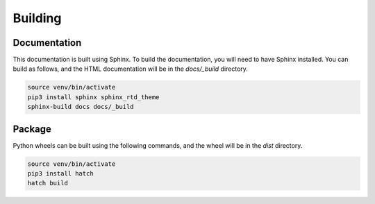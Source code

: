 Building
========

Documentation
-------------
This documentation is built using Sphinx. To build the documentation, you will
need to have Sphinx installed. You can build as follows, and the HTML
documentation will be in the `docs/_build` directory.

.. code-block:: bash

	source venv/bin/activate
	pip3 install sphinx sphinx_rtd_theme
	sphinx-build docs docs/_build

Package
-------
Python wheels can be built using the following commands, and the wheel will be
in the `dist` directory.

.. code-block:: bash

	source venv/bin/activate
	pip3 install hatch
	hatch build
